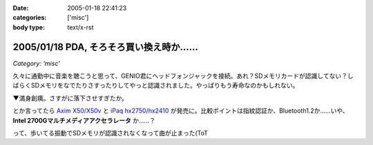 :date: 2005-01-18 22:41:23
:categories: ['misc']
:body type: text/x-rst

========================================
2005/01/18 PDA, そろそろ買い換え時か……
========================================

*Category: 'misc'*


久々に通勤中に音楽を聴こうと思って、GENIO君にヘッドフォンジャックを接続。あれ？SDメモリカードが認識してない？しばらくSDメモリをなでたりさすったりしてやっと認識されました。やっぱりもう寿命なのかもしれない。

▼満身創痍。さすがに落下させすぎたか。

|genio_broken1| |genio_broken2|

とか言ってたら `Axim X50/X50v`_ と `iPaq hx2750/hx2410`_ が発売に。比較ポイントは指紋認証か、Bluetooth1.2か……いや、 **Intel 2700Gマルチメディアアクセラレータ** か……？

って、歩いてる振動でSDメモリが認識されなくなって曲が止まった(ToT

.. |genio_broken1| image:: images/genio_broken1
.. |genio_broken2| image:: images/genio_broken2
.. _`Axim X50/X50v`: http://pc.watch.impress.co.jp/docs/2005/0113/dell.htm
.. _`iPaq hx2750/hx2410`: http://pc.watch.impress.co.jp/docs/2005/0113/hp.htm



.. :extend type: text/plain
.. :extend:

